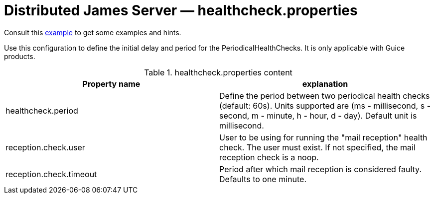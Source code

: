 = Distributed James Server &mdash; healthcheck.properties
:navtitle: healthcheck.properties

Consult this link:https://github.com/apache/james-project/blob/master/server/apps/distributed-app/sample-configuration/healthcheck.properties[example]
to get some examples and hints.

Use this configuration to define the initial delay and period for the PeriodicalHealthChecks. It is only applicable with Guice products.

.healthcheck.properties content
|===
| Property name | explanation

| healthcheck.period
| Define the period between two periodical health checks (default: 60s). Units supported are (ms - millisecond, s - second, m - minute, h - hour, d - day). Default unit is millisecond.

| reception.check.user
| User to be using for running the "mail reception" health check. The user must exist.
If not specified, the mail reception check is a noop.

| reception.check.timeout
| Period after which mail reception is considered faulty. Defaults to one minute.
|===